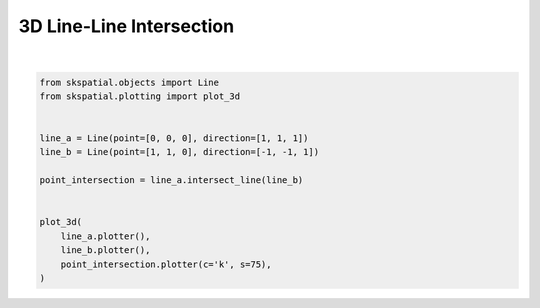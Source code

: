 .. only:: html

    .. note::
        :class: sphx-glr-download-link-note

        Click :ref:`here <sphx_glr_download_gallery_intersection_plot_line_line_3d.py>`     to download the full example code
    .. rst-class:: sphx-glr-example-title

    .. _sphx_glr_gallery_intersection_plot_line_line_3d.py:


3D Line-Line Intersection
=========================



.. image:: /gallery/intersection/images/sphx_glr_plot_line_line_3d_001.png
    :alt: plot line line 3d
    :class: sphx-glr-single-img


.. rst-class:: sphx-glr-script-out

 Out:

 .. code-block:: none


    (<Figure size 640x480 with 1 Axes>, <Axes3DSubplot:>)





|


.. code-block:: default

    from skspatial.objects import Line
    from skspatial.plotting import plot_3d


    line_a = Line(point=[0, 0, 0], direction=[1, 1, 1])
    line_b = Line(point=[1, 1, 0], direction=[-1, -1, 1])

    point_intersection = line_a.intersect_line(line_b)


    plot_3d(
        line_a.plotter(),
        line_b.plotter(),
        point_intersection.plotter(c='k', s=75),
    )


.. rst-class:: sphx-glr-timing

   **Total running time of the script:** ( 0 minutes  0.139 seconds)


.. _sphx_glr_download_gallery_intersection_plot_line_line_3d.py:


.. only :: html

 .. container:: sphx-glr-footer
    :class: sphx-glr-footer-example



  .. container:: sphx-glr-download sphx-glr-download-python

     :download:`Download Python source code: plot_line_line_3d.py <plot_line_line_3d.py>`



  .. container:: sphx-glr-download sphx-glr-download-jupyter

     :download:`Download Jupyter notebook: plot_line_line_3d.ipynb <plot_line_line_3d.ipynb>`


.. only:: html

 .. rst-class:: sphx-glr-signature

    `Gallery generated by Sphinx-Gallery <https://sphinx-gallery.github.io>`_
